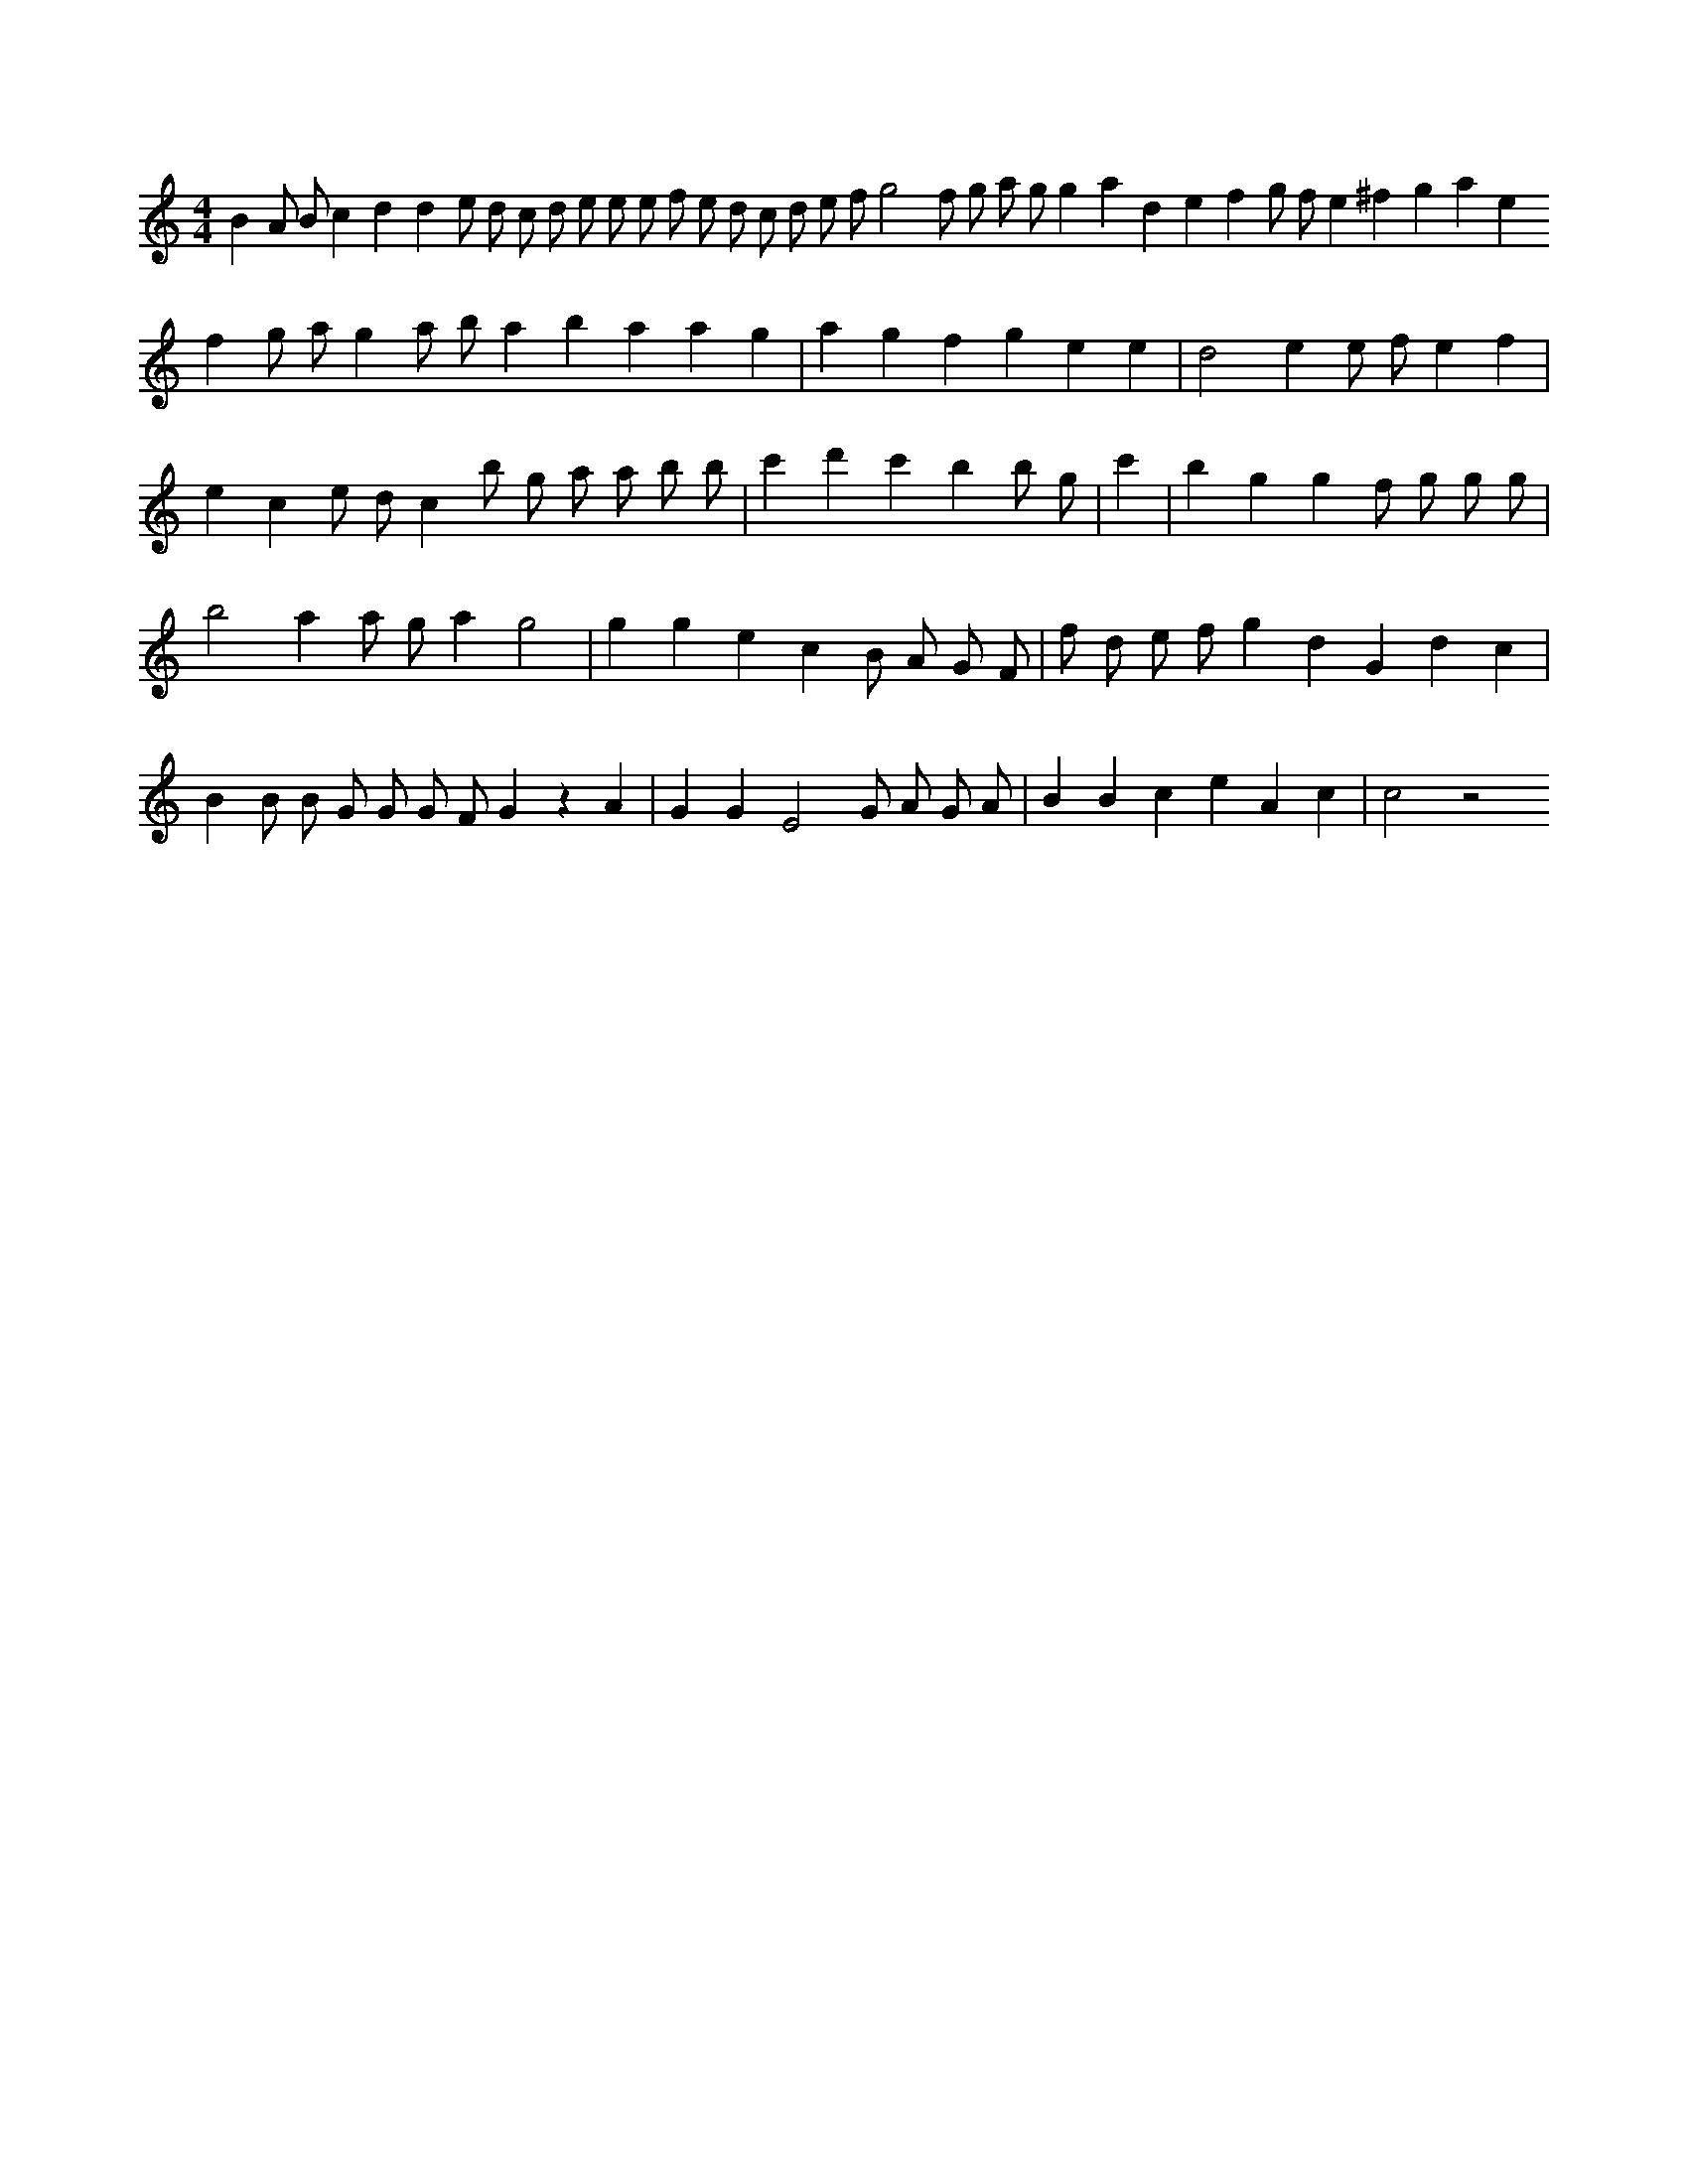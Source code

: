 X:54
L:1/4
M:4/4
K:Cclef
B A/2 B/2 c d d e/2 d/2 c/2 d/2 e/2 e/2 e/2 f/2 e/2 d/2 c/2 d/2 e/2 f/2 g2 f/2 g/2 a/2 g/2 g a d e f g/2 f/2 e ^f g a e f g/2 a/2 g a/2 b/2 a b a a g | a g f g e e | d2 e e/2 f/2 e f | e c e/2 d/2 c /2 /2 b/2 /2 g/2 /2 a/2 a/2 b/2 b/2 | c' 2 d' c' b b/2 g/2 | c' | b g g f/2 g/2 g/2 g/2 | b2 a a/2 g/2 a g2 | g g e c B/2 A/2 G/2 F/2 | f/2 d/2 e/2 f/2 g d G d c | B B/2 B/2 G/2 G/2 G/2 F/2 G z A | G G E2 G/2 A/2 G/2 A/2 | B B c e A c | c2 z2
